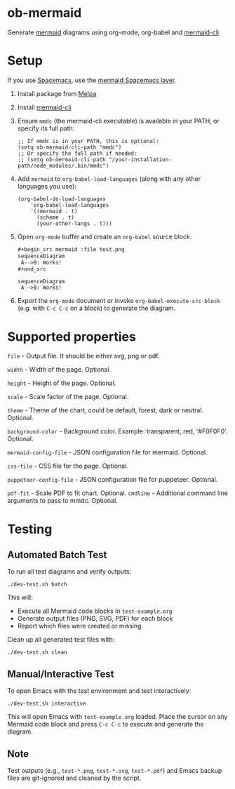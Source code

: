 * ob-mermaid

Generate [[https://mermaidjs.github.io/][mermaid]] diagrams using org-mode, org-babel and [[https://github.com/mermaid-js/mermaid-cli][mermaid-cli]].

* Setup

If you use [[https://github.com/syl20bnr/spacemacs][Spacemacs]], use the [[https://github.com/arnm/mermaid-layer][mermaid Spacemacs layer]].

1. Install package from [[https://melpa.org/#/getting-started][Melpa]]
2. Install [[https://github.com/mermaid-js/mermaid-cli][mermaid-cli]]
3. Ensure =mmdc= (the mermaid-cli executable) is available in your PATH, or specify its full path:
   #+begin_src elisp
   ;; If mmdc is in your PATH, this is optional:
   (setq ob-mermaid-cli-path "mmdc")
   ;; Or specify the full path if needed:
   ;; (setq ob-mermaid-cli-path "/your-installation-path/node_modules/.bin/mmdc")
   #+end_src
4. Add =mermaid= to =org-babel-load-languages= (along with any other languages you use):
   #+begin_src elisp
   (org-babel-do-load-languages
       'org-babel-load-languages
       '((mermaid . t)
         (scheme . t)
         (your-other-langs . t)))
   #+end_src
5. Open =org-mode= buffer and create an =org-babel= source block:
   #+begin_src org
     ,#+begin_src mermaid :file test.png
     sequenceDiagram
      A-->B: Works!
     ,#+end_src
   #+end_src
   #+begin_src mermaid :file test.png
   sequenceDiagram
    A-->B: Works!
   #+end_src
6. Export the =org-mode= document or invoke =org-babel-execute-src-block= (e.g. with =C-c C-c= on a block) to generate the diagram.

* Supported properties

=file= - Output file. It should be either svg, png or pdf.

=width= - Width of the page. Optional.

=height= - Height of the page. Optional.

=scale= - Scale factor of the page. Optional.

=theme= - Theme of the chart, could be default, forest, dark or neutral. Optional.

=background-color= - Background color. Example: transparent, red, '#F0F0F0'. Optional.

=mermaid-config-file= - JSON configuration file for mermaid. Optional.

=css-file= - CSS file for the page. Optional.

=puppeteer-config-file= - JSON configuration file for puppeteer. Optional.

=pdf-fit= - Scale PDF to fit chart. Optional.
=cmdline= - Additional command line arguments to pass to mmdc. Optional.

* Testing

** Automated Batch Test

To run all test diagrams and verify outputs:

#+begin_src shell
./dev-test.sh batch
#+end_src

This will:
- Execute all Mermaid code blocks in =test-example.org=
- Generate output files (PNG, SVG, PDF) for each block
- Report which files were created or missing

Clean up all generated test files with:

#+begin_src shell
./dev-test.sh clean
#+end_src

** Manual/Interactive Test

To open Emacs with the test environment and test interactively:

#+begin_src shell
./dev-test.sh interactive
#+end_src

This will open Emacs with =test-example.org= loaded. Place the cursor on any Mermaid code block and press =C-c C-c= to execute and generate the diagram.

** Note

Test outputs (e.g., =test-*.png=, =test-*.svg=, =test-*.pdf=) and Emacs backup files are git-ignored and cleaned by the script.
